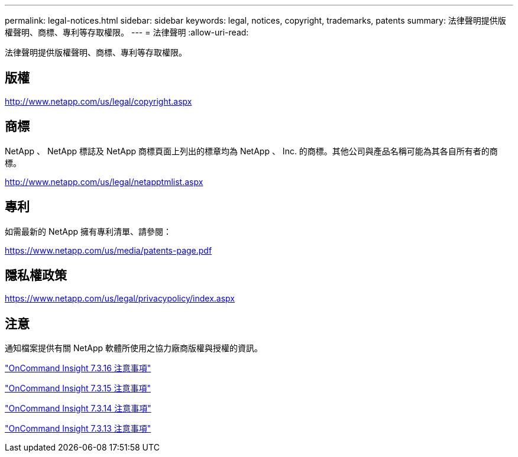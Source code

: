 ---
permalink: legal-notices.html 
sidebar: sidebar 
keywords: legal, notices, copyright, trademarks, patents 
summary: 法律聲明提供版權聲明、商標、專利等存取權限。 
---
= 法律聲明
:allow-uri-read: 


法律聲明提供版權聲明、商標、專利等存取權限。



== 版權

http://www.netapp.com/us/legal/copyright.aspx[]



== 商標

NetApp 、 NetApp 標誌及 NetApp 商標頁面上列出的標章均為 NetApp 、 Inc. 的商標。其他公司與產品名稱可能為其各自所有者的商標。

http://www.netapp.com/us/legal/netapptmlist.aspx[]



== 專利

如需最新的 NetApp 擁有專利清單、請參閱：

https://www.netapp.com/us/media/patents-page.pdf[]



== 隱私權政策

https://www.netapp.com/us/legal/privacypolicy/index.aspx[]



== 注意

通知檔案提供有關 NetApp 軟體所使用之協力廠商版權與授權的資訊。

https://library.netapp.com/ecm/ecm_download_file/ECMLP3328665["OnCommand Insight 7.3.16 注意事項"^]

https://library.netapp.com/ecm/ecm_download_file/ECMLP2887138["OnCommand Insight 7.3.15 注意事項"^]

https://library.netapp.com/ecm/ecm_download_file/ECMLP2882721["OnCommand Insight 7.3.14 注意事項"^]

https://library.netapp.com/ecm/ecm_download_file/ECMLP2881199["OnCommand Insight 7.3.13 注意事項"^]
